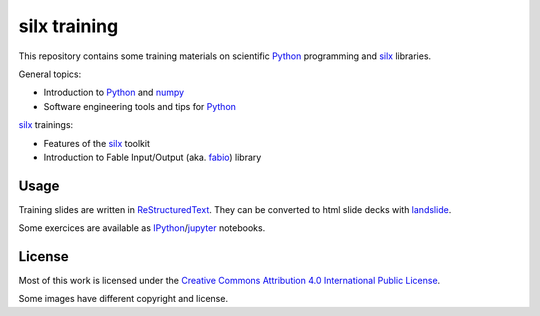 
silx training
=============

This repository contains some training materials on scientific Python_ programming and silx_ libraries.

General topics:

- Introduction to Python_ and numpy_
- Software engineering tools and tips for Python_

silx_ trainings:

- Features of the silx_ toolkit
- Introduction to Fable Input/Output (aka. fabio_) library


Usage
-----

Training slides are written in ReStructuredText_.
They can be converted to html slide decks with landslide_.

Some exercices are available as IPython_/jupyter_ notebooks.


.. _Python: https://www.python.org/
.. _numpy: http://www.numpy.org/
.. _silx: https://github.com/silx-kit/silx
.. _fabio: https://github.com/silx-kit/fabio
.. _ReStructuredText: http://docutils.sourceforge.net/rst.html
.. _landslide: https://github.com/adamzap/landslide
.. _IPython: https://ipython.org/
.. _jupyter: http://jupyter.org/


License
-------

Most of this work is licensed under the `Creative Commons Attribution 4.0 International Public License <https://creativecommons.org/licenses/by/4.0/>`_.

|CCBY|

Some images have different copyright and license.

.. |CCBY| image:: http://mirrors.creativecommons.org/presskit/buttons/80x15/svg/by.svg
   :target: https://creativecommons.org/licenses/by/4.0/
